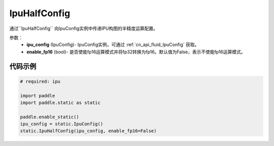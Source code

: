 .. _cn_api_fluid_IpuHalfConfig:

IpuHalfConfig
-------------------------------


.. py::function:: paddle.static.IpuHalfConfig


通过``IpuHalfConfig`` 向IpuConfig实例中传递IPU构图的半精度运算配置。


参数：
    - **ipu_config** (IpuConfig)- IpuConfig实例，可通过 :ref:`cn_api_fluid_IpuConfig` 获取。
    - **enable_fp16** (bool)- 是否使能fp16运算模式并将fp32转换为fp16。默认值为False，表示不使能fp16运算模式。

代码示例
::::::::::

.. code-block:: python
	
    # required: ipu
    
    import paddle
    import paddle.static as static
            
    paddle.enable_static()
    ipu_config = static.IpuConfig()
    static.IpuHalfConfig(ipu_config, enable_fp16=False)